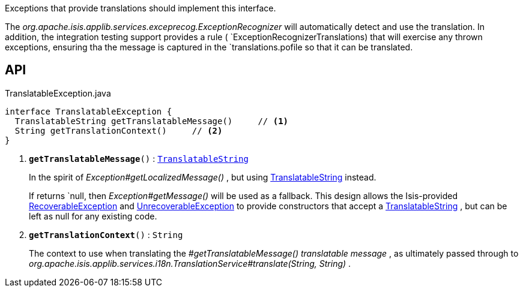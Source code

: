 :Notice: Licensed to the Apache Software Foundation (ASF) under one or more contributor license agreements. See the NOTICE file distributed with this work for additional information regarding copyright ownership. The ASF licenses this file to you under the Apache License, Version 2.0 (the "License"); you may not use this file except in compliance with the License. You may obtain a copy of the License at. http://www.apache.org/licenses/LICENSE-2.0 . Unless required by applicable law or agreed to in writing, software distributed under the License is distributed on an "AS IS" BASIS, WITHOUT WARRANTIES OR  CONDITIONS OF ANY KIND, either express or implied. See the License for the specific language governing permissions and limitations under the License.

Exceptions that provide translations should implement this interface.

The _org.apache.isis.applib.services.exceprecog.ExceptionRecognizer_ will automatically detect and use the translation. In addition, the integration testing support provides a rule ( `ExceptionRecognizerTranslations) that will exercise any thrown exceptions, ensuring tha the message is captured in the `translations.pofile so that it can be translated.

== API

.TranslatableException.java
[source,java]
----
interface TranslatableException {
  TranslatableString getTranslatableMessage()     // <.>
  String getTranslationContext()     // <.>
}
----

<.> `[teal]#*getTranslatableMessage*#()` : `xref:system:generated:index/applib/services/i18n/TranslatableString.adoc[TranslatableString]`
+
--
In the spirit of _Exception#getLocalizedMessage()_ , but using xref:system:generated:index/applib/services/i18n/TranslatableString.adoc[TranslatableString] instead.

If returns `null, then _Exception#getMessage()_ will be used as a fallback. This design allows the Isis-provided xref:system:generated:index/applib/exceptions/RecoverableException.adoc[RecoverableException] and xref:system:generated:index/applib/exceptions/UnrecoverableException.adoc[UnrecoverableException] to provide constructors that accept a xref:system:generated:index/applib/services/i18n/TranslatableString.adoc[TranslatableString] , but can be left as null for any existing code.
--
<.> `[teal]#*getTranslationContext*#()` : `String`
+
--
The context to use when translating the _#getTranslatableMessage() translatable message_ , as ultimately passed through to _org.apache.isis.applib.services.i18n.TranslationService#translate(String, String)_ .
--

